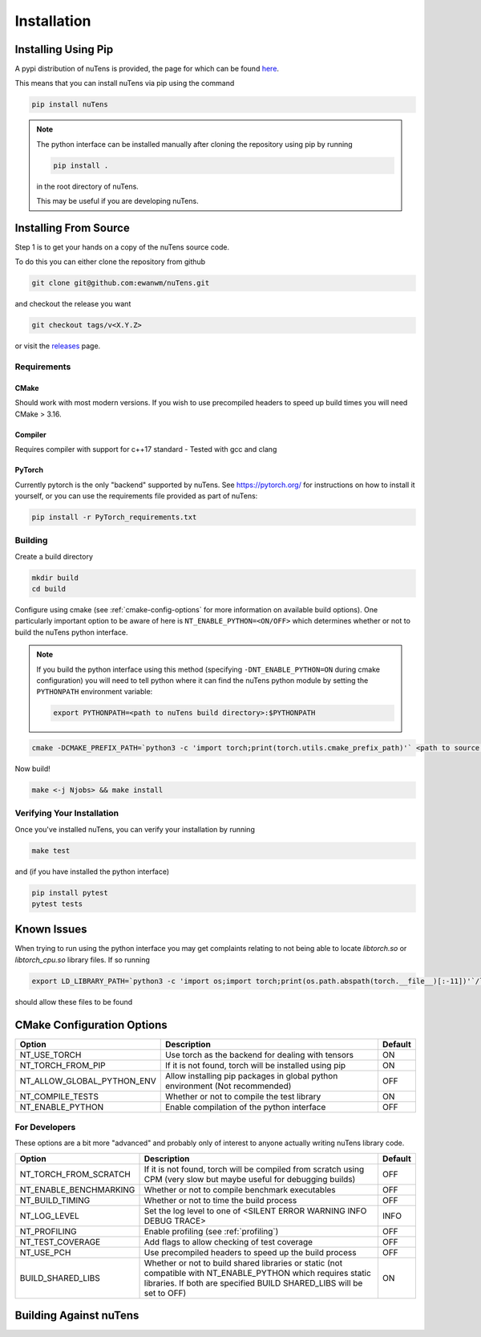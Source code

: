 
============
Installation
============

Installing Using Pip
--------------------

A pypi distribution of nuTens is provided, the page for which can be found `here <https://pypi.org/project/nuTens/>`_.

This means that you can install nuTens via pip using the command
 
.. code::

    pip install nuTens


.. note::

    The python interface can be installed manually after cloning the repository using pip by running

    .. code::
    
        pip install .
    
    in the root directory of nuTens.

    This may be useful if you are developing nuTens.


Installing From Source
----------------------

Step 1 is to get your hands on a copy of the nuTens source code.

To do this you can either clone the repository from github

.. code:: 

    git clone git@github.com:ewanwm/nuTens.git

and checkout the release you want

.. code::

    git checkout tags/v<X.Y.Z>

or visit the `releases <https://github.com/ewanwm/nuTens/releases>`_ page.

Requirements
^^^^^^^^^^^^

CMake 
"""""
Should work with most modern versions. If you wish to use precompiled headers to speed up build times you will need CMake > 3.16.

Compiler 
""""""""
Requires compiler with support for c++17 standard - Tested with gcc and clang

PyTorch
"""""""
Currently pytorch is the only "backend" supported by nuTens. See https://pytorch.org/ for instructions on how to install it yourself, or you can use the requirements file provided as part of nuTens:

.. code::

    pip install -r PyTorch_requirements.txt

Building
^^^^^^^^

Create a build directory

.. code::

    mkdir build
    cd build

Configure using cmake (see :ref:`cmake-config-options` for more information on available build options). 
One particularly important option to be aware of here is ``NT_ENABLE_PYTHON=<ON/OFF>`` which determines whether or not to build the nuTens python interface.

.. note::
    If you build the python interface using this method (specifying ``-DNT_ENABLE_PYTHON=ON`` during cmake configuration) you will need to tell python where it can find the nuTens python module by setting the ``PYTHONPATH`` environment variable:

    .. code::

        export PYTHONPATH=<path to nuTens build directory>:$PYTHONPATH

.. code::

    cmake -DCMAKE_PREFIX_PATH=`python3 -c 'import torch;print(torch.utils.cmake_prefix_path)'` <path to source code>

Now build!

.. code::

    make <-j Njobs> && make install

Verifying Your Installation
^^^^^^^^^^^^^^^^^^^^^^^^^^^

Once you've installed nuTens, you can verify your installation by running

.. code::

    make test

and (if you have installed the python interface)

.. code::

    pip install pytest
    pytest tests

Known Issues
------------

When trying to run using the python interface you may get complaints relating to not being able to locate `libtorch.so` or `libtorch_cpu.so` library files. If so running

.. code::
    
    export LD_LIBRARY_PATH=`python3 -c 'import os;import torch;print(os.path.abspath(torch.__file__)[:-11])'`/lib:$LD_LIBRARY_PATH


should allow these files to be found


.. _cmake-config-options:

CMake Configuration Options
---------------------------

==========================  ============================================================================  =======
Option                      Description                                                                   Default
==========================  ============================================================================  =======
NT_USE_TORCH                Use torch as the backend for dealing with tensors                             ON
NT_TORCH_FROM_PIP           If it is not found, torch will be installed using pip                         ON
NT_ALLOW_GLOBAL_PYTHON_ENV  Allow installing pip packages in global python environment (Not recommended)  OFF
NT_COMPILE_TESTS            Whether or not to compile the test library                                    ON
NT_ENABLE_PYTHON            Enable compilation of the python interface                                    OFF
==========================  ============================================================================  =======

For Developers
^^^^^^^^^^^^^^

These options are a bit more "advanced" and probably only of interest to anyone actually writing nuTens library code.

======================  =====================================================================================================================================================================================   =======
Option                  Description                                                                                                                                                                             Default
======================  =====================================================================================================================================================================================   =======
NT_TORCH_FROM_SCRATCH   If it is not found, torch will be compiled from scratch using CPM (very slow but maybe useful for debugging builds)                                                                      OFF
NT_ENABLE_BENCHMARKING  Whether or not to compile benchmark executables                                                                                                                                         OFF
NT_BUILD_TIMING         Whether or not to time the build process                                                                                                                                                OFF
NT_LOG_LEVEL            Set the log level to one of <SILENT ERROR WARNING INFO DEBUG TRACE>                                                                                                                     INFO
NT_PROFILING            Enable profiling (see :ref:`profiling`)                                                                                                                                                 OFF
NT_TEST_COVERAGE        Add flags to allow checking of test coverage                                                                                                                                            OFF
NT_USE_PCH              Use precompiled headers to speed up the build process                                                                                                                                   OFF
BUILD_SHARED_LIBS       Whether or not to build shared libraries or static (not compatible with NT_ENABLE_PYTHON which requires static libraries. If both are specified BUILD SHARED_LIBS will be set to OFF)   ON
======================  =====================================================================================================================================================================================   =======

Building Against nuTens
-----------------------